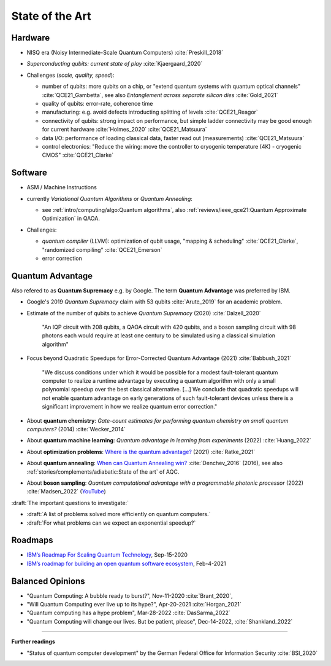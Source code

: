 
State of the Art
================

Hardware
--------

- NISQ era (Noisy Intermediate-Scale Quantum Computers) :cite:`Preskill_2018`

- | *Superconducting qubits: current state of play* :cite:`Kjaergaard_2020`

- Challenges (*scale, quality, speed*):

  - number of qubits:
    more qubits on a chip, or "extend quantum systems with quantum optical channels" :cite:`QCE21_Gambetta`,
    see also *Entanglement across separate silicon dies* :cite:`Gold_2021` 
  - quality of qubits:
    error-rate, coherence time
  - manufacturing:
    e.g. avoid defects introducting splitting of levels :cite:`QCE21_Reagor`
  - connectivity of qubits:
    strong impact on performance,
    but simple ladder connectivity may be good enough for current hardware :cite:`Holmes_2020`
    :cite:`QCE21_Matsuura`
  - data I/O: performance of loading classical data, faster read out (measurements) :cite:`QCE21_Matsuura`
  - control electronics:
    "Reduce the wiring: move the controller to cryogenic temperature (4K) - cryogenic CMOS"
    :cite:`QCE21_Clarke`


Software
--------

- | ASM / Machine Instructions

- | currently *Variational Quantum Algorithms* or *Quantum Annealing*:
  
  - see :ref:`intro/computing/algo:Quantum algorithms`,
    also :ref:`reviews/ieee_qce21:Quantum Approximate Optimization` in QAOA.
  
- Challenges:
  
  - *quantum compiler* (LLVM): optimization of qubit usage,
    "mapping & scheduling" :cite:`QCE21_Clarke`,
    "randomized compiling" :cite:`QCE21_Emerson`
  - error correction


Quantum Advantage
-----------------

Also refered to as **Quantum Supremacy** e.g. by Google.
The term **Quantum Advantage** was preferred by IBM.

- | Google's 2019 *Quantum Supremacy* claim with 53 qubits :cite:`Arute_2019` for an academic problem.

- Estimate of the number of qubits to achieve *Quantum Supremacy* (2020) :cite:`Dalzell_2020`

    "An IQP circuit with 208 qubits, a QAOA circuit with 420 qubits,
    and a boson sampling circuit with 98 photons
    each would require at least one century to be simulated using a classical simulation algorithm"

- | Focus beyond Quadratic Speedups for Error-Corrected Quantum Advantage (2021) :cite:`Babbush_2021`

    "We discuss conditions under which it would be possible for a modest fault-tolerant quantum computer
    to realize a runtime advantage by executing a quantum algorithm with only a small polynomial speedup
    over the best classical alternative. [...]
    We conclude that quadratic speedups will not enable quantum advantage on early generations
    of such fault-tolerant devices unless there is a significant improvement in how we realize quantum error correction."

- | About **quantum chemistry**:
    *Gate-count estimates for performing quantum chemistry on small quantum computers?* (2014)
    :cite:`Wecker_2014`

- | About **quantum machine learning**:
    *Quantum advantage in learning from experiments* (2022) :cite:`Huang_2022`

- | About **optimization problems**:
    `Where is the quantum advantage? <https://blog.xa0.de/post/Where-is-the-quantum-advantage%3F/>`_ (2021)
    :cite:`Ratke_2021`
    
- | About **quantum annealing**:
    `When can Quantum Annealing win? <https://ai.googleblog.com/2015/12/when-can-quantum-annealing-win.html>`_
    :cite:`Denchev_2016` (2016), see also :ref:`stories/complements/adiabatic:State of the art` of AQC.

- | About **boson sampling**:
    *Quantum computational advantage with a programmable photonic processor* (2022) :cite:`Madsen_2022`
    (`YouTube <https://www.youtube.com/watch?v=bnX57EjvFVQ>`_)


:draft:`The important questions to investigate:`

- :draft:`A list of problems solved more efficiently on quantum computers.`
- :draft:`For what problems can we expect an exponential speedup?`


Roadmaps
--------

- `IBM’s Roadmap For Scaling Quantum Technology
  <https://www.ibm.com/blogs/research/2020/09/ibm-quantum-roadmap/>`_, Sep-15-2020
- `IBM’s roadmap for building an open quantum software ecosystem
  <https://www.ibm.com/blogs/research/2021/02/quantum-development-roadmap/>`_, Feb-4-2021


Balanced Opinions
-----------------

- "Quantum Computing: A bubble ready to burst?", Nov-11-2020 :cite:`Brant_2020`,
- "Will Quantum Computing ever live up to its hype?", Apr-20-2021 :cite:`Horgan_2021`
- "Quantum computing has a hype problem", Mar-28-2022 :cite:`DasSarma_2022`
- "Quantum Computing will change our lives. But be patient, please", Dec-14-2022, :cite:`Shankland_2022`

-----

**Further readings**

- "Status of quantum computer development"
  by the German Federal Office for Information Security :cite:`BSI_2020`
